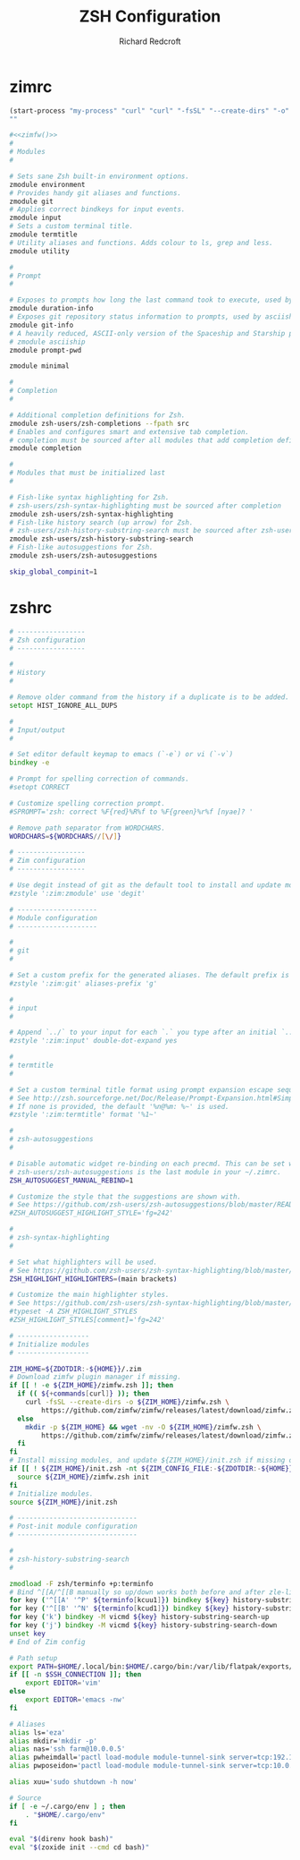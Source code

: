 #+TITLE: ZSH Configuration
#+AUTHOR: Richard Redcroft
#+EMAIL: Richard@Redcroft.tech
#+OPTIONS: toc:nil num:nil
#+PROPERTY: Header-args :tangle-mode (identity #o444) :mkdirp yes
#+auto_tangle: t

* zimrc
#+NAME: zimfw
#+begin_src emacs-lisp
  (start-process "my-process" "curl" "curl" "-fsSL" "--create-dirs" "-o" "~/.zim/zimfw.zsh" "https://github.com/zimfw/zimfw/releases/latest/download/zimfw.zsh")
  ""
#+end_src

#+begin_src zsh :tangle "~/.zimrc" :noweb yes
  #<<zimfw()>>
  #
  # Modules
  #

  # Sets sane Zsh built-in environment options.
  zmodule environment
  # Provides handy git aliases and functions.
  zmodule git
  # Applies correct bindkeys for input events.
  zmodule input
  # Sets a custom terminal title.
  zmodule termtitle
  # Utility aliases and functions. Adds colour to ls, grep and less.
  zmodule utility

  #
  # Prompt
  #

  # Exposes to prompts how long the last command took to execute, used by asciiship.
  zmodule duration-info
  # Exposes git repository status information to prompts, used by asciiship.
  zmodule git-info
  # A heavily reduced, ASCII-only version of the Spaceship and Starship prompts.
  # zmodule asciiship
  zmodule prompt-pwd

  zmodule minimal

  #
  # Completion
  #

  # Additional completion definitions for Zsh.
  zmodule zsh-users/zsh-completions --fpath src
  # Enables and configures smart and extensive tab completion.
  # completion must be sourced after all modules that add completion definitions.
  zmodule completion

  #
  # Modules that must be initialized last
  #

  # Fish-like syntax highlighting for Zsh.
  # zsh-users/zsh-syntax-highlighting must be sourced after completion
  zmodule zsh-users/zsh-syntax-highlighting
  # Fish-like history search (up arrow) for Zsh.
  # zsh-users/zsh-history-substring-search must be sourced after zsh-users/zsh-syntax-highlighting
  zmodule zsh-users/zsh-history-substring-search
  # Fish-like autosuggestions for Zsh.
  zmodule zsh-users/zsh-autosuggestions
#+end_src

#+begin_src zsh :tangle "~/.zshenv"
  skip_global_compinit=1
#+end_src

* zshrc
#+begin_src zsh :tangle "~/.zshrc"
  # -----------------
  # Zsh configuration
  # -----------------

  #
  # History
  #

  # Remove older command from the history if a duplicate is to be added.
  setopt HIST_IGNORE_ALL_DUPS

  #
  # Input/output
  #

  # Set editor default keymap to emacs (`-e`) or vi (`-v`)
  bindkey -e

  # Prompt for spelling correction of commands.
  #setopt CORRECT

  # Customize spelling correction prompt.
  #SPROMPT='zsh: correct %F{red}%R%f to %F{green}%r%f [nyae]? '

  # Remove path separator from WORDCHARS.
  WORDCHARS=${WORDCHARS//[\/]}

  # -----------------
  # Zim configuration
  # -----------------

  # Use degit instead of git as the default tool to install and update modules.
  #zstyle ':zim:zmodule' use 'degit'

  # --------------------
  # Module configuration
  # --------------------

  #
  # git
  #

  # Set a custom prefix for the generated aliases. The default prefix is 'G'.
  #zstyle ':zim:git' aliases-prefix 'g'

  #
  # input
  #

  # Append `../` to your input for each `.` you type after an initial `..`
  #zstyle ':zim:input' double-dot-expand yes

  #
  # termtitle
  #

  # Set a custom terminal title format using prompt expansion escape sequences.
  # See http://zsh.sourceforge.net/Doc/Release/Prompt-Expansion.html#Simple-Prompt-Escapes
  # If none is provided, the default '%n@%m: %~' is used.
  #zstyle ':zim:termtitle' format '%1~'

  #
  # zsh-autosuggestions
  #

  # Disable automatic widget re-binding on each precmd. This can be set when
  # zsh-users/zsh-autosuggestions is the last module in your ~/.zimrc.
  ZSH_AUTOSUGGEST_MANUAL_REBIND=1

  # Customize the style that the suggestions are shown with.
  # See https://github.com/zsh-users/zsh-autosuggestions/blob/master/README.md#suggestion-highlight-style
  #ZSH_AUTOSUGGEST_HIGHLIGHT_STYLE='fg=242'

  #
  # zsh-syntax-highlighting
  #

  # Set what highlighters will be used.
  # See https://github.com/zsh-users/zsh-syntax-highlighting/blob/master/docs/highlighters.md
  ZSH_HIGHLIGHT_HIGHLIGHTERS=(main brackets)

  # Customize the main highlighter styles.
  # See https://github.com/zsh-users/zsh-syntax-highlighting/blob/master/docs/highlighters/main.md#how-to-tweak-it
  #typeset -A ZSH_HIGHLIGHT_STYLES
  #ZSH_HIGHLIGHT_STYLES[comment]='fg=242'

  # ------------------
  # Initialize modules
  # ------------------

  ZIM_HOME=${ZDOTDIR:-${HOME}}/.zim
  # Download zimfw plugin manager if missing.
  if [[ ! -e ${ZIM_HOME}/zimfw.zsh ]]; then
    if (( ${+commands[curl]} )); then
      curl -fsSL --create-dirs -o ${ZIM_HOME}/zimfw.zsh \
          https://github.com/zimfw/zimfw/releases/latest/download/zimfw.zsh
    else
      mkdir -p ${ZIM_HOME} && wget -nv -O ${ZIM_HOME}/zimfw.zsh \
          https://github.com/zimfw/zimfw/releases/latest/download/zimfw.zsh
    fi
  fi
  # Install missing modules, and update ${ZIM_HOME}/init.zsh if missing or outdated.
  if [[ ! ${ZIM_HOME}/init.zsh -nt ${ZIM_CONFIG_FILE:-${ZDOTDIR:-${HOME}}/.zimrc} ]]; then
    source ${ZIM_HOME}/zimfw.zsh init
  fi
  # Initialize modules.
  source ${ZIM_HOME}/init.zsh

  # ------------------------------
  # Post-init module configuration
  # ------------------------------

  #
  # zsh-history-substring-search
  #

  zmodload -F zsh/terminfo +p:terminfo
  # Bind ^[[A/^[[B manually so up/down works both before and after zle-line-init
  for key ('^[[A' '^P' ${terminfo[kcuu1]}) bindkey ${key} history-substring-search-up
  for key ('^[[B' '^N' ${terminfo[kcud1]}) bindkey ${key} history-substring-search-down
  for key ('k') bindkey -M vicmd ${key} history-substring-search-up
  for key ('j') bindkey -M vicmd ${key} history-substring-search-down
  unset key
  # End of Zim config

  # Path setup
  export PATH=$HOME/.local/bin:$HOME/.cargo/bin:/var/lib/flatpak/exports/bin:$PATH
  if [[ -n $SSH_CONNECTION ]]; then
      export EDITOR='vim'
  else
      export EDITOR='emacs -nw'
  fi

  # Aliases
  alias ls='eza'
  alias mkdir='mkdir -p'
  alias nas='ssh farm@10.0.0.5'
  alias pwheimdall='pactl load-module module-tunnel-sink server=tcp:192.168.0.127'
  alias pwposeidon='pactl load-module module-tunnel-sink server=tcp:10.0.0.20'

  alias xuu='sudo shutdown -h now'

  # Source
  if [ -e ~/.cargo/env ] ; then
      . "$HOME/.cargo/env"
  fi

  eval "$(direnv hook bash)"
  eval "$(zoxide init --cmd cd bash)"
#+end_src

